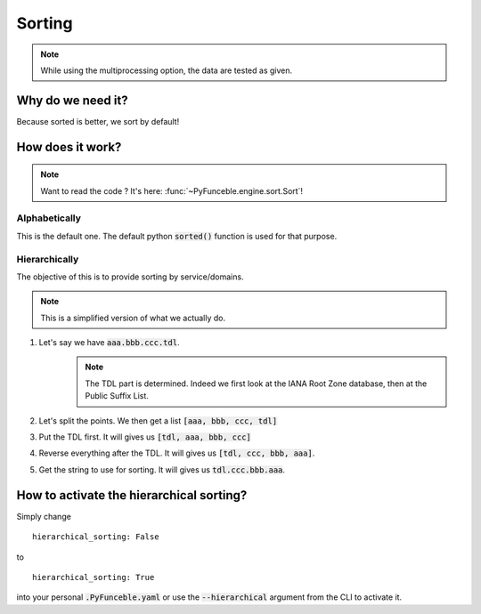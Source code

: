 
Sorting
=======

.. note::
    While using the multiprocessing option, the data are tested as given.

Why do we need it?
------------------

Because sorted is better, we sort by default!

How does it work?
-----------------

.. note::
    Want to read the code ? It's here: :func:`~PyFunceble.engine.sort.Sort`!

Alphabetically
^^^^^^^^^^^^^^

This is the default one. The default python :code:`sorted()` function is used for that purpose.

Hierarchically
^^^^^^^^^^^^^^

The objective of this is to provide sorting by service/domains.

.. note::
    This is a simplified version of what we actually do.

1. Let's say we have :code:`aaa.bbb.ccc.tdl`.
    .. note::
        The TDL part is determined. Indeed we first look at the IANA Root Zone database, then at the Public Suffix List.

2. Let's split the points. We then get a list :code:`[aaa, bbb, ccc, tdl]`
3. Put the TDL first. It will gives us :code:`[tdl, aaa, bbb, ccc]`
4. Reverse everything after the TDL. It will gives us :code:`[tdl, ccc, bbb, aaa]`.
5. Get the string to use for sorting. It will gives us :code:`tdl.ccc.bbb.aaa`.


How to activate the hierarchical sorting?
-----------------------------------------

Simply change

::

    hierarchical_sorting: False

to

::

    hierarchical_sorting: True


into your personal :code:`.PyFunceble.yaml` or use the :code:`--hierarchical` argument from the CLI to activate it.
